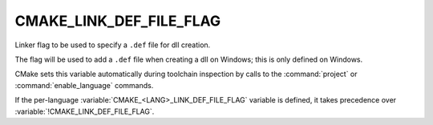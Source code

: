 CMAKE_LINK_DEF_FILE_FLAG
------------------------

Linker flag to be used to specify a ``.def`` file for dll creation.

The flag will be used to add a ``.def`` file when creating a dll on
Windows; this is only defined on Windows.

CMake sets this variable automatically during toolchain inspection by
calls to the :command:`project` or :command:`enable_language` commands.

If the per-language :variable:`CMAKE_<LANG>_LINK_DEF_FILE_FLAG` variable
is defined, it takes precedence over :variable:`!CMAKE_LINK_DEF_FILE_FLAG`.

